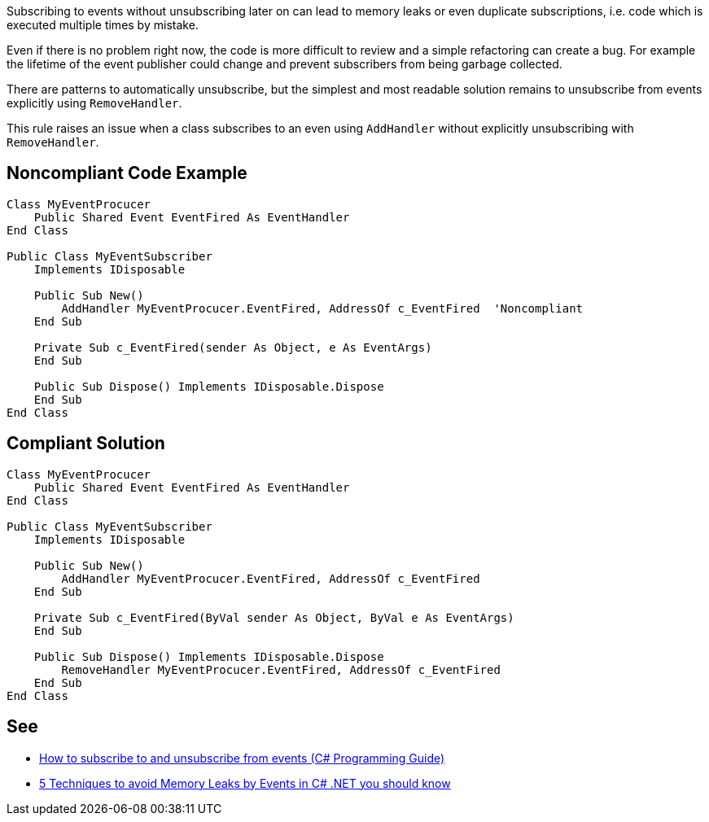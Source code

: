 Subscribing to events without unsubscribing later on can lead to memory leaks or even duplicate subscriptions, i.e. code which is executed multiple times by mistake.


Even if there is no problem right now, the code is more difficult to review and a simple refactoring can create a bug. For example the lifetime of the event publisher could change and prevent subscribers from being garbage collected.


There are patterns to automatically unsubscribe, but the simplest and most readable solution remains to unsubscribe from events explicitly using ``++RemoveHandler++``.


This rule raises an issue when a class subscribes to an even using ``++AddHandler++`` without explicitly unsubscribing with ``++RemoveHandler++``.

== Noncompliant Code Example

----
Class MyEventProcucer
    Public Shared Event EventFired As EventHandler
End Class

Public Class MyEventSubscriber
    Implements IDisposable

    Public Sub New()
        AddHandler MyEventProcucer.EventFired, AddressOf c_EventFired  'Noncompliant
    End Sub

    Private Sub c_EventFired(sender As Object, e As EventArgs)
    End Sub

    Public Sub Dispose() Implements IDisposable.Dispose
    End Sub
End Class
----

== Compliant Solution

----
Class MyEventProcucer
    Public Shared Event EventFired As EventHandler
End Class

Public Class MyEventSubscriber
    Implements IDisposable

    Public Sub New()
        AddHandler MyEventProcucer.EventFired, AddressOf c_EventFired
    End Sub

    Private Sub c_EventFired(ByVal sender As Object, ByVal e As EventArgs)
    End Sub

    Public Sub Dispose() Implements IDisposable.Dispose
        RemoveHandler MyEventProcucer.EventFired, AddressOf c_EventFired
    End Sub
End Class
----

== See

* https://docs.microsoft.com/en-us/dotnet/csharp/programming-guide/events/how-to-subscribe-to-and-unsubscribe-from-events#unsubscribing[How to subscribe to and unsubscribe from events (C# Programming Guide)]
* https://michaelscodingspot.com/5-techniques-to-avoid-memory-leaks-by-events-in-c-net-you-should-know/[5 Techniques to avoid Memory Leaks by Events in C# .NET you should know]
